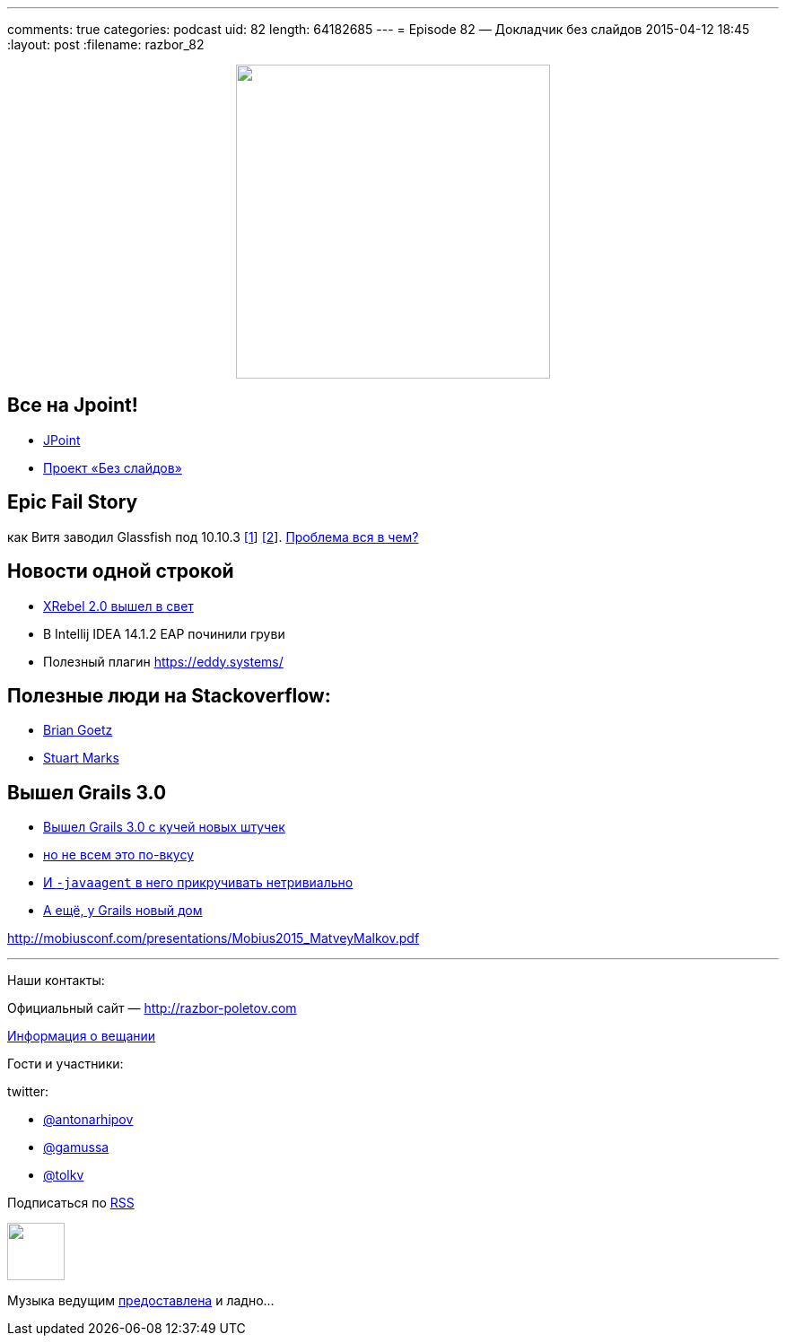---
comments: true
categories: podcast
uid: 82
length: 64182685
---
= Episode 82 — Докладчик без слайдов
2015-04-12 18:45
:layout: post
:filename: razbor_82

++++
<div class="separator" style="clear: both; text-align: center;">
<a href="http://razbor-poletov.com/images/razbor_82_text.jpg" imageanchor="1" style="margin-left: 1em; margin-right: 1em;"><img border="0" height="350" src="http://razbor-poletov.com/images/razbor_82_text.jpg" width="350" /></a>
</div>
++++

== Все на Jpoint!

- http://javapoint.ru[JPoint]
- http://habrahabr.ru/company/jugru/blog/255219/[Проект «Без слайдов»]  

== Epic Fail Story

как Витя заводил Glassfish под 10.10.3 https://java.net/jira/browse/GLASSFISH-21343[[1]] https://java.net/projects/glassfish/sources/svn/content/trunk/main/nucleus/admin/launcher/src/main/java/com/sun/enterprise/admin/launcher/GFLauncher.java?rev=63819[[2]]. https://truesecdev.wordpress.com/2015/04/09/hidden-backdoor-api-to-root-privileges-in-apple-os-x/[Проблема вся в чем?] 

== Новости одной строкой

- http://zeroturnaround.com/software/xrebel/features/[XRebel 2.0 вышел в свет] 
- В Intellij IDEA 14.1.2 EAP починили груви
- Полезный плагин https://eddy.systems/

== Полезные люди на Stackoverflow:

- http://stackoverflow.com/users/3553087/brian-goetz?tab=answers[Brian Goetz]
- http://stackoverflow.com/users/1441122/stuart-marks?tab=answers[Stuart Marks]

== Вышел Grails 3.0

- http://grails.io/post/115110650393/grails-3-0-released-and-the-road-ahead[Вышел Grails 3.0 с кучей новых штучек]
- https://groups.google.com/forum/#!topic/grails-dev-discuss/6R2YaF96Uts[но не всем это по-вкусу]
- http://arhipov.blogspot.com/2015/04/grails-3-released-setting-up-javaagent.html[И `-javaagent` в него прикручивать нетривиально] 
- http://interact.stltoday.com/pr/business/PR040915114421060[А ещё, у Grails новый дом]

http://mobiusconf.com/presentations/Mobius2015_MatveyMalkov.pdf 

'''

Наши контакты:

Официальный сайт — http://razbor-poletov.com[http://razbor-poletov.com]

http://razbor-poletov.com/broadcast.html[Информация о вещании]

Гости и участники:

twitter:

  * https://twitter.com/antonarhipov[@antonarhipov]
  * https://twitter.com/gamussa[@gamussa]
  * https://twitter.com/tolkv[@tolkv]

++++
<!-- player goes here-->

<audio preload="none">
   <source src="http://traffic.libsyn.com/razborpoletov/razbor_82.mp3" type="audio/mp3" />
   Your browser does not support the audio tag.
</audio>
++++

Подписаться по http://feeds.feedburner.com/razbor-podcast[RSS]

++++
<!-- episode file link goes here-->
<a href="http://traffic.libsyn.com/razborpoletov/razbor_82.mp3" imageanchor="1" style="clear: left; margin-bottom: 1em; margin-left: auto; margin-right: 2em;"><img border="0" height="64" src="http://2.bp.blogspot.com/-qkfh8Q--dks/T0gixAMzuII/AAAAAAAAHD0/O5LbF3vvBNQ/s200/1330127522_mp3.png" width="64" /></a>
++++

Музыка ведущим http://www.audiobank.fm/single-music/27/111/More-And-Less/[предоставлена] и ладно...
